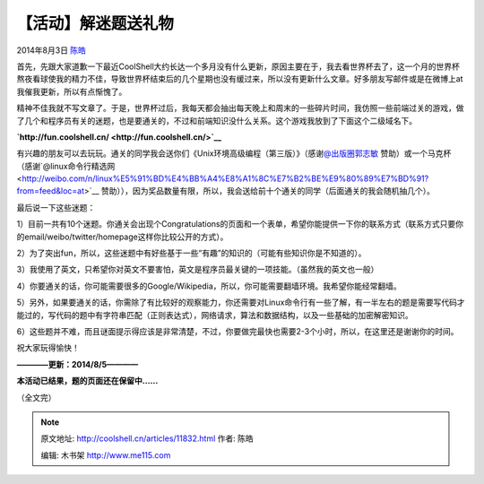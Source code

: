 .. _articles11832:

【活动】解迷题送礼物
====================

2014年8月3日 `陈皓 <http://coolshell.cn/articles/author/haoel>`__

首先，先跟大家道歉一下最近CoolShell大约长达一个多月没有什么更新，原因主要在于，我去看世界杯去了，这一个月的世界杯熬夜看球使我的精力不佳，导致世界杯结束后的几个星期也没有缓过来，所以没有更新什么文章。好多朋友写邮件或是在微博上at我催我更新，所以有点惭愧了。

精神不佳我就不写文章了。于是，世界杯过后，我每天都会抽出每天晚上和周末的一些碎片时间，我仿照一些前端过关的游戏，做了几个和程序员有关的迷题，也是要通关的，不过和前端知识没什么关系。这个游戏我放到了下面这个二级域名下。

**`http://fun.coolshell.cn/ <http://fun.coolshell.cn/>`__**

有兴趣的朋友可以去玩玩。通关的同学我会送你们《Unix环境高级编程（第三版）》（感谢\ `@出版圈郭志敏 <http://weibo.com/n/%E5%87%BA%E7%89%88%E5%9C%88%E9%83%AD%E5%BF%97%E6%95%8F?from=feed&loc=at>`__ 赞助）或一个马克杯（感谢`@linux命令行精选网 <http://weibo.com/n/linux%E5%91%BD%E4%BB%A4%E8%A1%8C%E7%B2%BE%E9%80%89%E7%BD%91?from=feed&loc=at>`__ 赞助）），因为奖品数量有限，所以，我会送给前十个通关的同学（后面通关的我会随机抽几个）。

  

最后说一下这些迷题：

1）目前一共有10个迷题。你通关会出现个Congratulations的页面和一个表单，希望你能提供一下你的联系方式（联系方式只要你的email/weibo/twitter/homepage这样你比较公开的方式）。

2）为了突出fun，所以，这些迷题中有好些基于一些“有趣”的知识的（可能有些知识你是不知道的）。

3）我使用了英文，只希望你对英文不要害怕，英文是程序员最关键的一项技能。（虽然我的英文也一般）

4）你要通关的话，你可能需要很多的Google/Wikipedia，所以，你可能需要翻墙环境。我希望你能经常翻墙。

5）另外，如果要通关的话，你需除了有比较好的观察能力，你还需要对Linux命令行有一些了解，有一半左右的题是需要写代码才能过的，写代码的题中有字符串匹配（正则表达式），网络请求，算法和数据结构，以及一些基础的加密解密知识。

6）这些题并不难，而且谜面提示得应该是非常清楚，不过，你要做完最快也需要2-3个小时，所以，在这里还是谢谢你的时间。

祝大家玩得愉快！

**————更新：2014/8/5————**

**本活动已结果，题的页面还在保留中……**

（全文完）

.. |image6| image:: /coolshell/static/20140921230751571000.jpg

.. note::
    原文地址: http://coolshell.cn/articles/11832.html 
    作者: 陈皓 

    编辑: 木书架 http://www.me115.com